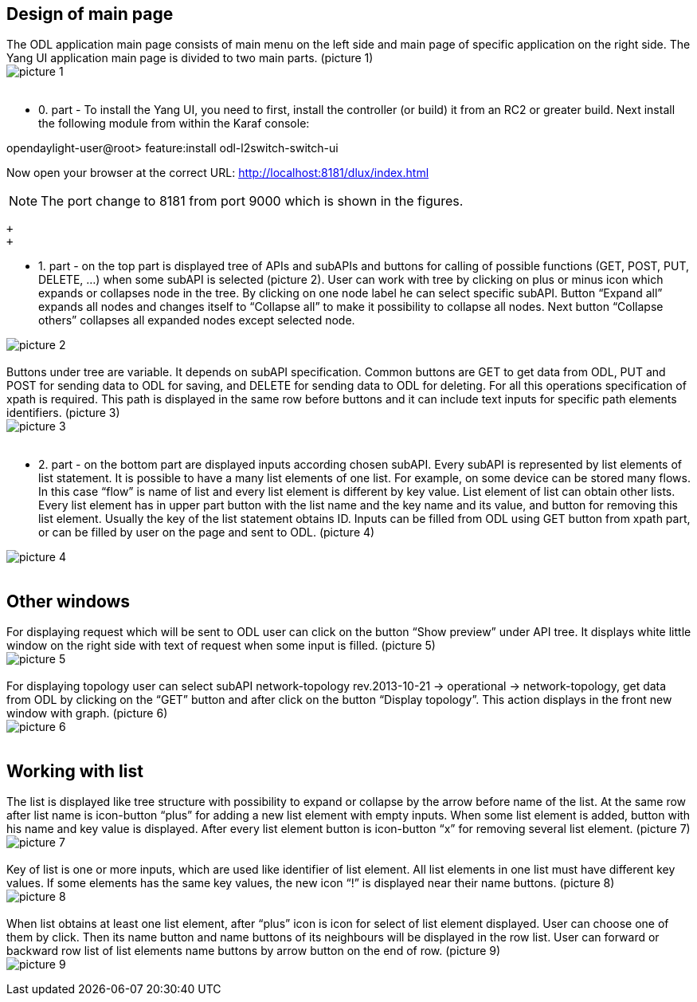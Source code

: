 [[design-of-main-page]]
== Design of main page

The ODL application main page consists of main menu on the left side and
main page of specific application on the right side. The Yang UI
application main page is divided to two main parts. (picture 1) +
image:mainPg 1.jpg[picture 1,title="fig:picture 1"] +
 +

* 0. part - To install the Yang UI, you need to first, install the
controller (or build) it from an RC2 or greater build. Next install the
following module from within the Karaf console:

opendaylight-user@root> feature:install odl-l2switch-switch-ui

Now open your browser at the correct URL:
http://localhost:8181/dlux/index.html

NOTE: The port change to 8181 from port 9000 which is shown in the
figures.

 +
 +

* 1. part - on the top part is displayed tree of APIs and subAPIs and
buttons for calling of possible functions (GET, POST, PUT, DELETE, …)
when some subAPI is selected (picture 2). User can work with tree by
clicking on plus or minus icon which expands or collapses node in the
tree. By clicking on one node label he can select specific subAPI.
Button “Expand all” expands all nodes and changes itself to “Collapse
all” to make it possibility to collapse all nodes. Next button “Collapse
others” collapses all expanded nodes except selected node. +

image:TreeExpand 2.jpg[picture 2,title="fig:picture 2"] +
 +
 Buttons under tree are variable. It depends on subAPI specification.
Common buttons are GET to get data from ODL, PUT and POST for sending
data to ODL for saving, and DELETE for sending data to ODL for deleting.
For all this operations specification of xpath is required. This path is
displayed in the same row before buttons and it can include text inputs
for specific path elements identifiers. (picture 3) +
image:TreeExpand xpath filled 3 note.jpg[picture
3,title="fig:picture 3"] +
 +

* 2. part - on the bottom part are displayed inputs according chosen
subAPI. Every subAPI is represented by list elements of list statement.
It is possible to have a many list elements of one list. For example, on
some device can be stored many flows. In this case “flow” is name of
list and every list element is different by key value. List element of
list can obtain other lists. Every list element has in upper part button
with the list name and the key name and its value, and button for
removing this list element. Usually the key of the list statement
obtains ID. Inputs can be filled from ODL using GET button from xpath
part, or can be filled by user on the page and sent to ODL. (picture
4) +

image:Inputs 4.jpg[picture 4,title="fig:picture 4"] +
 +

[[other-windows]]
== Other windows

For displaying request which will be sent to ODL user can click on the
button “Show preview” under API tree. It displays white little window on
the right side with text of request when some input is filled. (picture
5) +
image:Inputs prew 5.jpg[picture 5,title="fig:picture 5"] +
 +
 For displaying topology user can select subAPI network-topology
rev.2013-10-21 -> operational -> network-topology, get data from ODL by
clicking on the “GET” button and after click on the button “Display
topology”. This action displays in the front new window with graph.
(picture 6) +
image:Inputs graph 6.jpg[picture 6,title="fig:picture 6"] +
 +

[[working-with-list]]
== Working with list

The list is displayed like tree structure with possibility to expand or
collapse by the arrow before name of the list. At the same row after
list name is icon-button “plus” for adding a new list element with empty
inputs. When some list element is added, button with his name and key
value is displayed. After every list element button is icon-button “x”
for removing several list element. (picture 7) +
image:List 7.jpg[picture 7,title="fig:picture 7"] +
 +
 Key of list is one or more inputs, which are used like identifier of
list element. All list elements in one list must have different key
values. If some elements has the same key values, the new icon “!” is
displayed near their name buttons. (picture 8) +
image:List sameKey 8.jpg[picture 8,title="fig:picture 8"] +
 +
 When list obtains at least one list element, after “plus” icon is icon
for select of list element displayed. User can choose one of them by
click. Then its name button and name buttons of its neighbours will be
displayed in the row list. User can forward or backward row list of list
elements name buttons by arrow button on the end of row. (picture 9) +
image:List combo 9.jpg[picture 9,title="fig:picture 9"]
